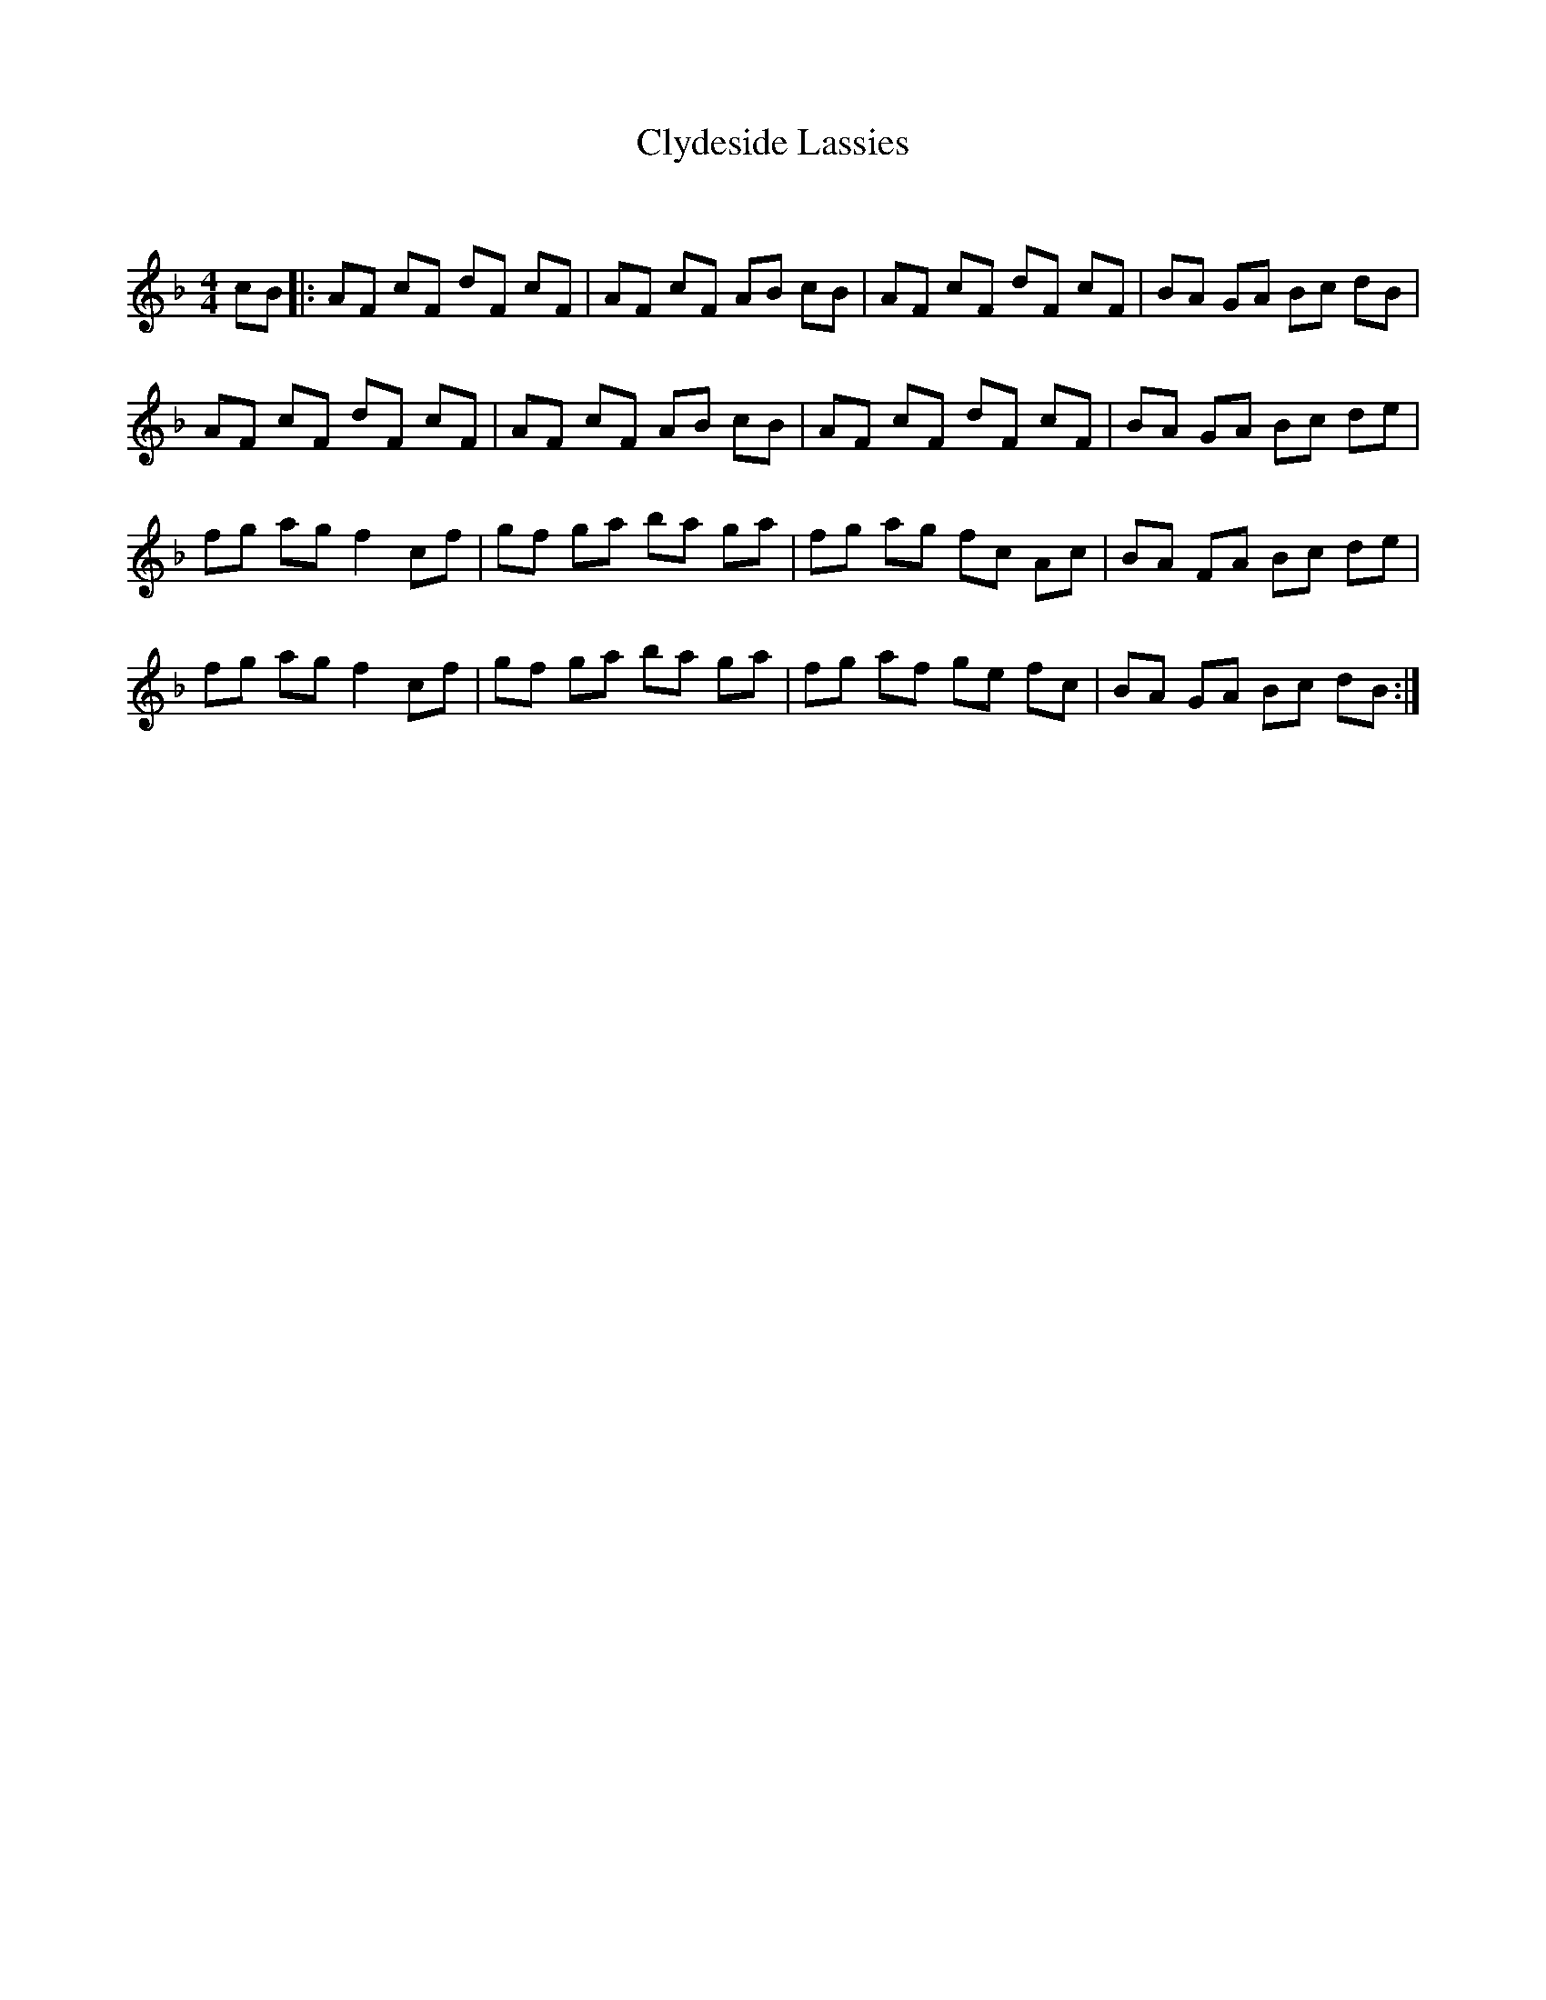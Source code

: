 X:1
T: Clydeside Lassies
C:
R:Reel
Q: 232
K:F
M:4/4
L:1/8
cB|:AF cF dF cF|AF cF AB cB|AF cF dF cF|BA GA Bc dB|
AF cF dF cF|AF cF AB cB|AF cF dF cF|BA GA Bc de|
fg ag f2 cf|gf ga ba ga|fg ag fc Ac|BA FA Bc de|
fg ag f2 cf|gf ga ba ga|fg af ge fc|BA GA Bc dB:|
